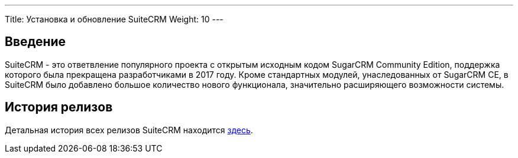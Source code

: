 ---
Title: Установка и обновление SuiteCRM
Weight: 10
--- 

:author: likhobory
:email: likhobory@mail.ru 

== Введение

SuiteCRM - это ответвление популярного проекта с открытым исходным кодом SugarCRM Community Edition, поддержка которого была прекращена разработчиками в 2017 году.
Кроме стандартных модулей, унаследованных от SugarCRM CE, в SuiteCRM было добавлено большое количество нового функционала, значительно расширяющего возможности системы.

== История релизов

Детальная история всех релизов SuiteCRM находится 
link:./../releases[здесь].
